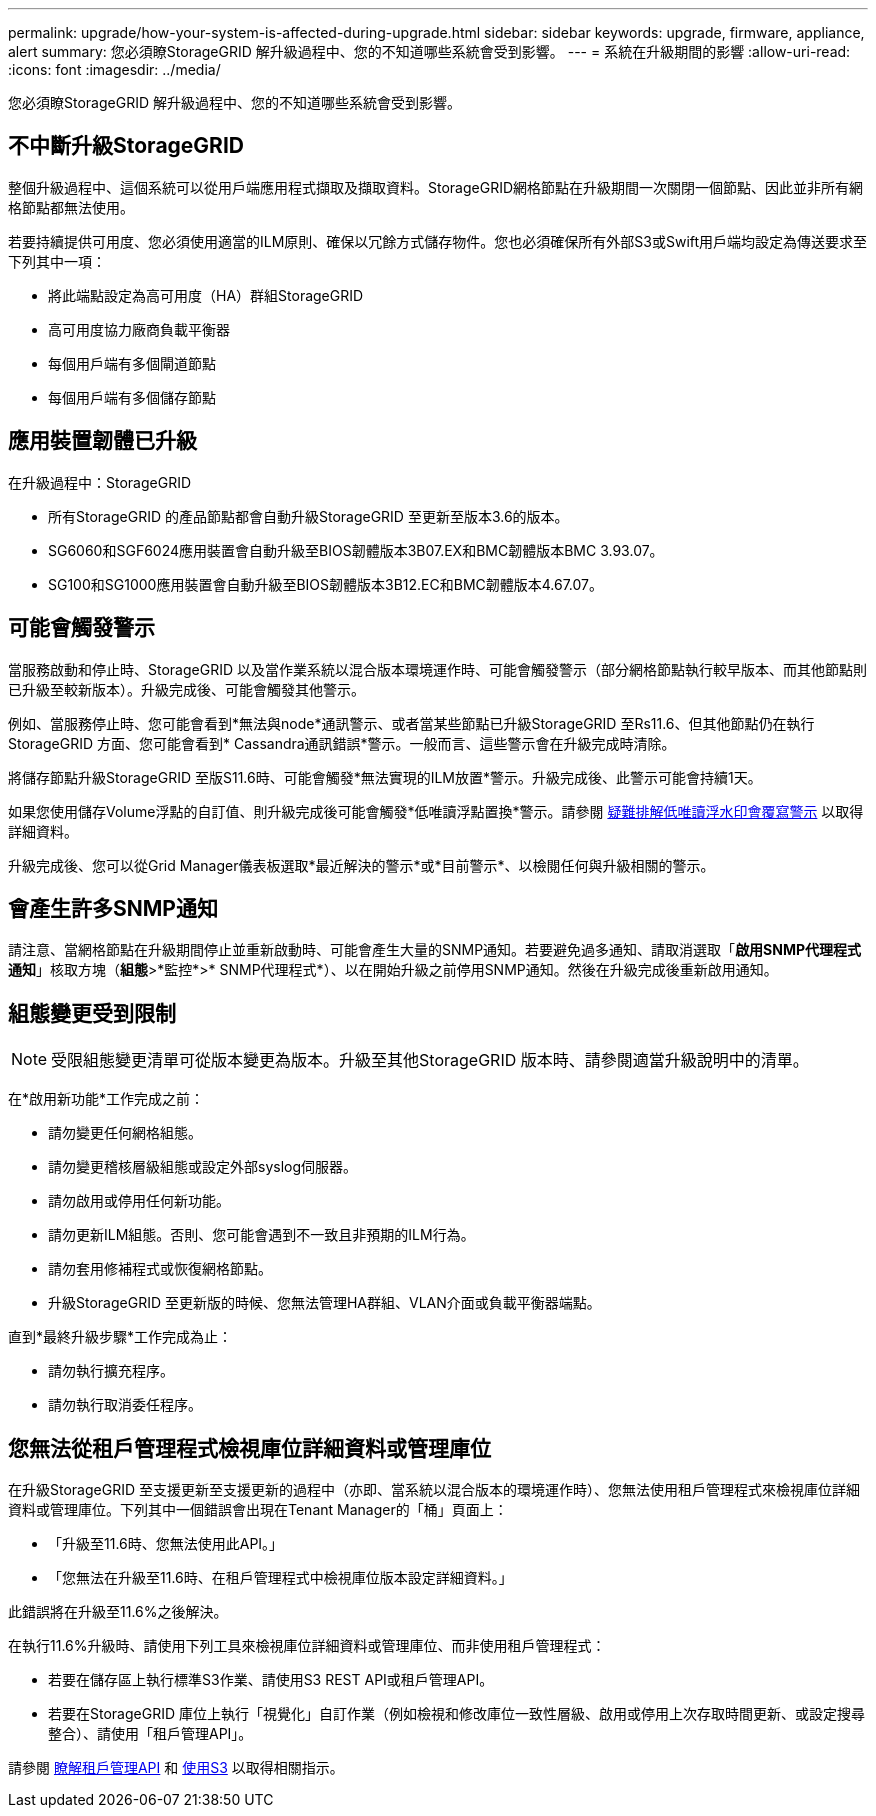 ---
permalink: upgrade/how-your-system-is-affected-during-upgrade.html 
sidebar: sidebar 
keywords: upgrade, firmware, appliance, alert 
summary: 您必須瞭StorageGRID 解升級過程中、您的不知道哪些系統會受到影響。 
---
= 系統在升級期間的影響
:allow-uri-read: 
:icons: font
:imagesdir: ../media/


[role="lead"]
您必須瞭StorageGRID 解升級過程中、您的不知道哪些系統會受到影響。



== 不中斷升級StorageGRID

整個升級過程中、這個系統可以從用戶端應用程式擷取及擷取資料。StorageGRID網格節點在升級期間一次關閉一個節點、因此並非所有網格節點都無法使用。

若要持續提供可用度、您必須使用適當的ILM原則、確保以冗餘方式儲存物件。您也必須確保所有外部S3或Swift用戶端均設定為傳送要求至下列其中一項：

* 將此端點設定為高可用度（HA）群組StorageGRID
* 高可用度協力廠商負載平衡器
* 每個用戶端有多個閘道節點
* 每個用戶端有多個儲存節點




== 應用裝置韌體已升級

在升級過程中：StorageGRID

* 所有StorageGRID 的產品節點都會自動升級StorageGRID 至更新至版本3.6的版本。
* SG6060和SGF6024應用裝置會自動升級至BIOS韌體版本3B07.EX和BMC韌體版本BMC 3.93.07。
* SG100和SG1000應用裝置會自動升級至BIOS韌體版本3B12.EC和BMC韌體版本4.67.07。




== 可能會觸發警示

當服務啟動和停止時、StorageGRID 以及當作業系統以混合版本環境運作時、可能會觸發警示（部分網格節點執行較早版本、而其他節點則已升級至較新版本）。升級完成後、可能會觸發其他警示。

例如、當服務停止時、您可能會看到*無法與node*通訊警示、或者當某些節點已升級StorageGRID 至Rs11.6、但其他節點仍在執行StorageGRID 方面、您可能會看到* Cassandra通訊錯誤*警示。一般而言、這些警示會在升級完成時清除。

將儲存節點升級StorageGRID 至版S11.6時、可能會觸發*無法實現的ILM放置*警示。升級完成後、此警示可能會持續1天。

如果您使用儲存Volume浮點的自訂值、則升級完成後可能會觸發*低唯讀浮點置換*警示。請參閱 xref:../monitor/troubleshoot-low-watermark-alert.adoc[疑難排解低唯讀浮水印會覆寫警示] 以取得詳細資料。

升級完成後、您可以從Grid Manager儀表板選取*最近解決的警示*或*目前警示*、以檢閱任何與升級相關的警示。



== 會產生許多SNMP通知

請注意、當網格節點在升級期間停止並重新啟動時、可能會產生大量的SNMP通知。若要避免過多通知、請取消選取「*啟用SNMP代理程式通知*」核取方塊（*組態*>*監控*>* SNMP代理程式*）、以在開始升級之前停用SNMP通知。然後在升級完成後重新啟用通知。



== 組態變更受到限制


NOTE: 受限組態變更清單可從版本變更為版本。升級至其他StorageGRID 版本時、請參閱適當升級說明中的清單。

在*啟用新功能*工作完成之前：

* 請勿變更任何網格組態。
* 請勿變更稽核層級組態或設定外部syslog伺服器。
* 請勿啟用或停用任何新功能。
* 請勿更新ILM組態。否則、您可能會遇到不一致且非預期的ILM行為。
* 請勿套用修補程式或恢復網格節點。
* 升級StorageGRID 至更新版的時候、您無法管理HA群組、VLAN介面或負載平衡器端點。


直到*最終升級步驟*工作完成為止：

* 請勿執行擴充程序。
* 請勿執行取消委任程序。




== 您無法從租戶管理程式檢視庫位詳細資料或管理庫位

在升級StorageGRID 至支援更新至支援更新的過程中（亦即、當系統以混合版本的環境運作時）、您無法使用租戶管理程式來檢視庫位詳細資料或管理庫位。下列其中一個錯誤會出現在Tenant Manager的「桶」頁面上：

* 「升級至11.6時、您無法使用此API。」
* 「您無法在升級至11.6時、在租戶管理程式中檢視庫位版本設定詳細資料。」


此錯誤將在升級至11.6%之後解決。

在執行11.6%升級時、請使用下列工具來檢視庫位詳細資料或管理庫位、而非使用租戶管理程式：

* 若要在儲存區上執行標準S3作業、請使用S3 REST API或租戶管理API。
* 若要在StorageGRID 庫位上執行「視覺化」自訂作業（例如檢視和修改庫位一致性層級、啟用或停用上次存取時間更新、或設定搜尋整合）、請使用「租戶管理API」。


請參閱 xref:../tenant/understanding-tenant-management-api.adoc[瞭解租戶管理API] 和 xref:../s3/index.adoc[使用S3] 以取得相關指示。
